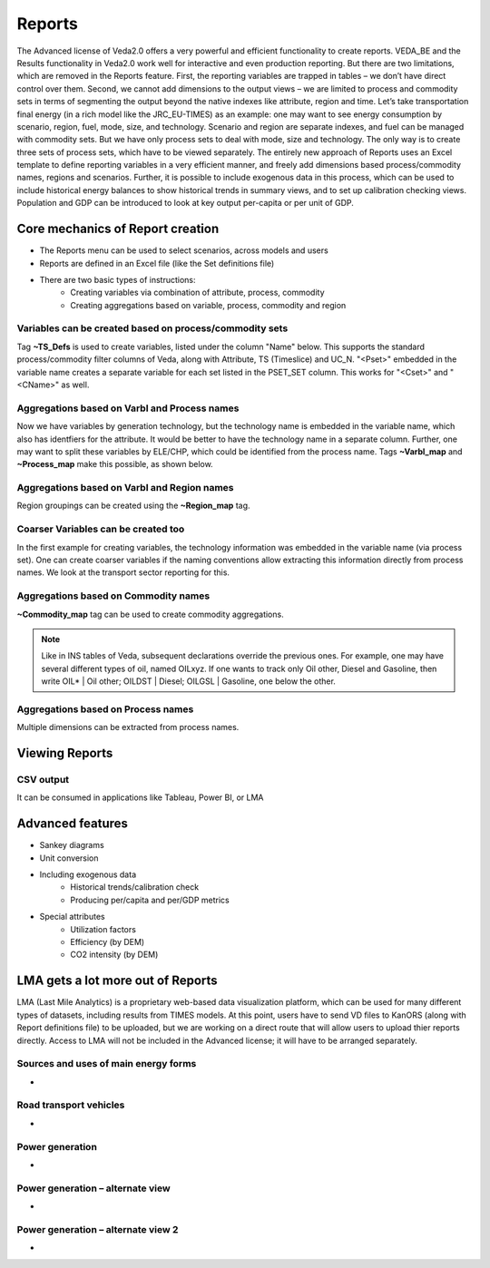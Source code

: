 #########
Reports
#########

The Advanced license of Veda2.0 offers a very powerful and efficient functionality to create reports. VEDA_BE and the Results functionality in Veda2.0 work
well for interactive and even production reporting. But there are two limitations, which are removed in the Reports feature.
First, the reporting variables are trapped in tables – we don’t have direct control over them. Second, we cannot add dimensions to the output views –
we are limited to process and commodity sets in terms of segmenting the output beyond the native indexes like attribute, region and time.
Let’s take transportation final energy (in a rich model like the JRC_EU-TIMES) as an example: one may want to see energy consumption by scenario, region, fuel,
mode, size, and technology. Scenario and region are separate indexes, and fuel can be managed with commodity sets. But we have only process sets to deal with mode,
size and technology. The only way is to create three sets of process sets, which have to be viewed separately.
The entirely new approach of Reports uses an Excel template to define reporting variables in a very efficient manner, and freely add dimensions
based process/commodity names, regions and scenarios. Further, it is possible to include exogenous data in this process, which can be used to include historical
energy balances to show historical trends in summary views, and to set up calibration checking views. Population and GDP can be introduced to look at key output
per-capita or per unit of GDP.

Core mechanics of Report creation
==================================
* The Reports menu can be used to select scenarios, across models and users
* Reports are defined in an Excel file (like the Set definitions file)
* There are two basic types of instructions:
    * Creating variables via combination of attribute, process, commodity
    * Creating aggregations based on variable, process, commodity and region

Variables can be created based on process/commodity sets
^^^^^^^^^^^^^^^^^^^^^^^^^^^^^^^^^^^^^^^^^^^^^^^^^^^^^^^^^
Tag **~TS_Defs** is used to create variables, listed under the column "Name" below. This supports the standard process/commodity filter columns of Veda, along with Attribute,
TS (Timeslice) and UC_N. "<Pset>" embedded in the variable name creates a separate variable for each set listed in the PSET_SET column. This works for "<Cset>" and "<CName>" as well.


.. image:: images/Reports/varbls_on_com_sets.PNG
    :width: 600


Aggregations based on Varbl and Process names
^^^^^^^^^^^^^^^^^^^^^^^^^^^^^^^^^^^^^^^^^^^^^^
Now we have variables by generation technology, but the technology name is embedded in the variable name, which also has identfiers for the attribute. It would be better
to have the technology name in a separate column. Further, one may want to split these variables by ELE/CHP, which could be identified from the process name. Tags
**~Varbl_map** and **~Process_map** make this possible, as shown below.

.. image:: images/Reports/agg_on_varbls-process.PNG
    :width: 600


Aggregations based on Varbl and Region names
^^^^^^^^^^^^^^^^^^^^^^^^^^^^^^^^^^^^^^^^^^^^^^
Region groupings can be created using the **~Region_map** tag.

.. image:: images/Reports/agg_on_varbls-region.PNG
    :width: 600


Coarser Variables can be created too
^^^^^^^^^^^^^^^^^^^^^^^^^^^^^^^^^^^^^^
In the first example for creating variables, the technology information was embedded in the variable name (via process set). One can create coarser variables if the naming conventions allow extracting this information
directly from process names. We look at the transport sector reporting for this.

.. image:: images/Reports/coarser_varbls.PNG
    :width: 600


Aggregations based on Commodity names
^^^^^^^^^^^^^^^^^^^^^^^^^^^^^^^^^^^^^^
**~Commodity_map** tag can be used to create commodity aggregations.

.. image:: images/Reports/agg_on_comm_grps.PNG
    :width: 600

.. note::
    Like in INS tables of Veda, subsequent declarations override the previous ones. For example, one may have several different types of oil, named OILxyz. If one wants to track only Oil other, Diesel and Gasoline, then write OIL* | Oil other; OILDST | Diesel; OILGSL | Gasoline, one below the other.

Aggregations based on Process names
^^^^^^^^^^^^^^^^^^^^^^^^^^^^^^^^^^^^^^
Multiple dimensions can be extracted from process names.

.. image:: images/Reports/agg_on_process.PNG
    :width: 600

Viewing Reports
===============

.. image:: images/Reports/Veda_reports_viewer.PNG
    :width: 600


CSV output
^^^^^^^^^^
It can be consumed in applications like Tableau, Power BI, or LMA

.. image:: images/Reports/csv_output_reports.PNG
    :width: 600


Advanced features
==================
* Sankey diagrams
* Unit conversion
* Including exogenous data
    * Historical trends/calibration check
    * Producing per/capita and per/GDP metrics
* Special attributes
    * Utilization factors
    * Efficiency (by DEM)
    * CO2 intensity (by DEM)


LMA gets a lot more out of Reports
===================================
LMA (Last Mile Analytics) is a proprietary web-based data visualization platform, which can be used for many different types of datasets, including results from TIMES models.
At this point, users have to send VD files to KanORS (along with Report definitions file) to be uploaded, but we are working on a direct route that will allow users to upload thier
reports directly. Access to LMA will not be included in the Advanced license; it will have to be arranged separately.

Sources and uses of main energy forms
^^^^^^^^^^^^^^^^^^^^^^^^^^^^^^^^^^^^^^

* .. raw:: html

    <a href="https://lma.vedaviz.com/Presenter/Predex.aspx?pkp=1041&pkv=252583" target="_blank">See it online </a> select energy form


.. image:: images/Reports/main_energy_forms.PNG
    :width: 600

Road transport vehicles
^^^^^^^^^^^^^^^^^^^^^^^^

* .. raw:: html

    <a href="https://lma.vedaviz.com/Presenter/Predex.aspx?pkp=1041&pkv=252590" target="_blank">See it online </a> select region


.. image:: images/Reports/lma_road_transport.PNG
    :width: 600

Power generation
^^^^^^^^^^^^^^^^^

* .. raw:: html

    <a href="https://lma.vedaviz.com/Presenter/Predex.aspx?pkp=1041&pkv=252586" target="_blank">See it online </a> select electricity/hydrogen/heat, and region


.. image:: images/Reports/lma_power_gen.PNG
    :width: 600

Power generation – alternate view
^^^^^^^^^^^^^^^^^^^^^^^^^^^^^^^^^

* .. raw:: html

    <a href="https://lma.vedaviz.com/Presenter/Predex.aspx?pkp=1041&pkv=252588" target="_blank">See it online </a>


.. image:: images/Reports/power_gen_alt_view.PNG
    :width: 600

Power generation – alternate view 2
^^^^^^^^^^^^^^^^^^^^^^^^^^^^^^^^^^^

* .. raw:: html

    <a href="https://lma.vedaviz.com/Presenter/Predex.aspx?pkp=1041&pkv=252589" target="_blank">See it online </a>


.. image:: images/Reports/power_gen_alt_view-2.PNG
    :width: 600

